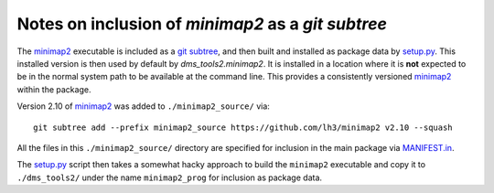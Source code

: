 ====================================================
Notes on inclusion of `minimap2` as a `git subtree`
====================================================

The `minimap2`_ executable is included as a `git subtree <https://developer.atlassian.com/blog/2015/05/the-power-of-git-subtree/>`_, and then built and installed as package data by `setup.py <setup.py>`_.
This installed version is then used by default by `dms_tools2.minimap2`.
It is installed in a location where it is **not** expected to be in the normal system path to be available at the command line.
This provides a consistently versioned `minimap2`_ within the package.

Version 2.10 of `minimap2`_ was added to ``./minimap2_source/`` via::

    git subtree add --prefix minimap2_source https://github.com/lh3/minimap2 v2.10 --squash

All the files in this ``./minimap2_source/`` directory are specified for inclusion in the main package via `MANIFEST.in <MANIFEST.in>`_.

The `setup.py <setup.py>`_ script then takes a somewhat hacky approach to build the ``minimap2`` executable and copy it to ``./dms_tools2/`` under the name ``minimap2_prog`` for inclusion as package data.

.. _`minimap2`: https://github.com/lh3/minimap2
